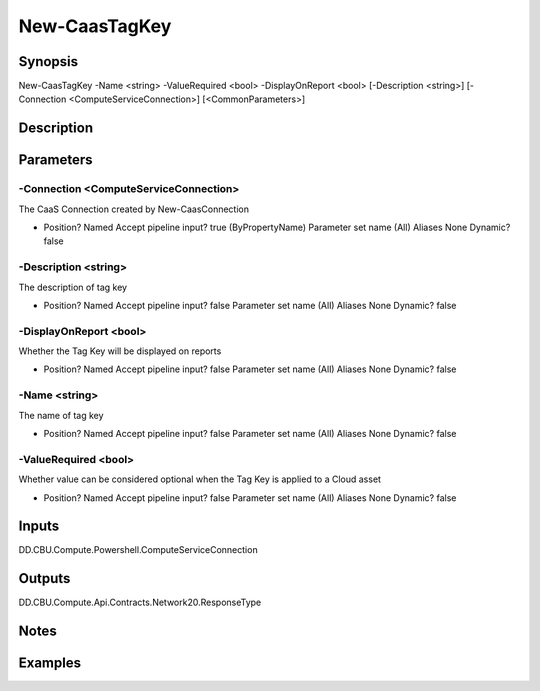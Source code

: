 ﻿
New-CaasTagKey
===================

Synopsis
--------

.. code-block:: powershell
    
    
New-CaasTagKey -Name <string> -ValueRequired <bool> -DisplayOnReport <bool> [-Description <string>] [-Connection <ComputeServiceConnection>] [<CommonParameters>]





Description
-----------



Parameters
----------




-Connection <ComputeServiceConnection>
~~~~~~~~~

The CaaS Connection created by New-CaasConnection

*     Position?                    Named     Accept pipeline input?       true (ByPropertyName)     Parameter set name           (All)     Aliases                      None     Dynamic?                     false





-Description <string>
~~~~~~~~~

The description of tag key

*     Position?                    Named     Accept pipeline input?       false     Parameter set name           (All)     Aliases                      None     Dynamic?                     false





-DisplayOnReport <bool>
~~~~~~~~~

Whether the Tag Key will be displayed on reports

*     Position?                    Named     Accept pipeline input?       false     Parameter set name           (All)     Aliases                      None     Dynamic?                     false





-Name <string>
~~~~~~~~~

The name of tag key

*     Position?                    Named     Accept pipeline input?       false     Parameter set name           (All)     Aliases                      None     Dynamic?                     false





-ValueRequired <bool>
~~~~~~~~~

Whether value can be considered optional when the Tag Key is applied to a Cloud asset

*     Position?                    Named     Accept pipeline input?       false     Parameter set name           (All)     Aliases                      None     Dynamic?                     false





Inputs
------

DD.CBU.Compute.Powershell.ComputeServiceConnection


Outputs
-------

DD.CBU.Compute.Api.Contracts.Network20.ResponseType


Notes
-----



Examples
---------


